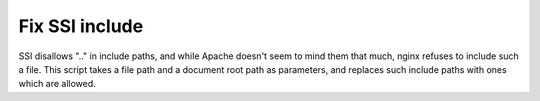 Fix SSI include
===============

SSI disallows ".." in include paths, and while Apache doesn't seem to
mind them that much, nginx refuses to include such a file. This script
takes a file path and a document root path as parameters, and replaces
such include paths with ones which are allowed.
